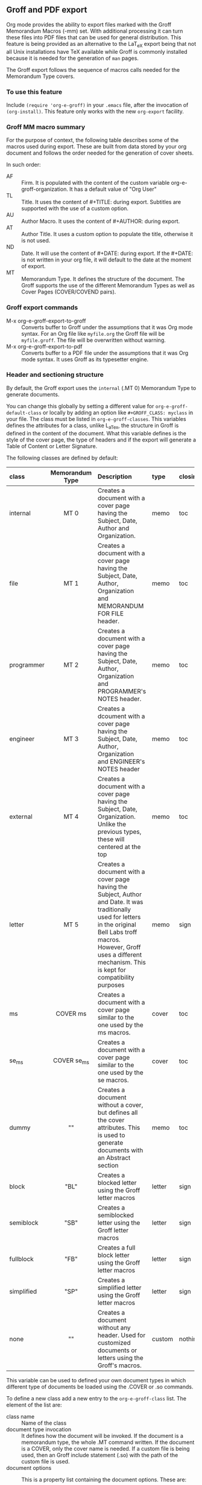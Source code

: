 ** Groff and PDF export
Org mode provides the ability to export files marked with the Groff
Memorandum Macros (-mm) set. With additional processing it can turn
these files into PDF files that can be used for general
distribution. This feature is being provided as an alternative to the LaT_eX
export being that not all Unix installations have TeX available while
Groff is commonly installed because it is needed for the generation of 
=man= pages. 

The Groff export follows the sequence of macros calls needed for the 
Memorandum Type covers. 
*** To use this feature
Include =(require 'org-e-groff)= in your =.emacs= file, after the
invocation of =(org-install)=. This feature only works with the new
=org-export= facility.
*** Groff MM macro summary
For the purpose of context, the following table describes some of the
macros used during export. These are built from data stored by your org
document and follows the order needed for the generation of cover
sheets. 

In such order: 
- AF :: Firm. It is populated with the content of the custom 
        variable org-e-groff-organization. It has a default value of
        "Org User"
- TL :: Title. It uses the content of #+TITLE: during
        export. Subtitles are supported with the use of a custom
        option. 
- AU :: Author Macro. It uses the content of #+AUTHOR: during
        export.
- AT :: Author Title. It uses a custom option to populate the title,
        otherwise it is not used. 
- ND :: Date. It will use the content of #+DATE: during export. If
        the #+DATE: is not written in your org file, it will default 
        to the date at the moment of export. 
- MT :: Memorandum Type. It defines the structure of the document. The
        Groff supports the use of the different Memorandum Types as well
        as Cover Pages (COVER/COVEND pairs).

*** Groff export commands
  - M-x org-e-groff-export-to-groff :: Converts buffer to Groff under
       the assumptions that it was Org mode syntax. For an Org file like
       =myfile.org= the Groff file will be =myfile.groff=. The file will
       be overwritten without warning. 
  - M-x org-e-groff-export-to-pdf :: Converts buffer to a PDF file under
       the assumptions that it was Org mode syntax. It uses Groff as its
       typesetter engine. 

*** Header and sectioning structure
By default, the Groff export uses the =internal= (.MT 0) Memorandum Type
to generate documents. 

You can change this globally by setting a different value for
=org-e-groff-default-class= or locally by adding an option
like =#+GROFF_CLASS: myclass= in your file. The class must be listed in
=org-e-groff-classes=. This variables defines the attributes for a
class, unlike L_aTex, the structure in Groff is defined in the content
of the document. What this variable defines is the style of the cover
page, the type of headers and if the export will generate a Table of
Content or Letter Signature. 

The following classes are defined by default:

| <l10>      | <c15>           | <l40>                                    | <l7>    | <l>     |
| class      | Memorandum Type | Description                              | type    | closing |
|------------+-----------------+------------------------------------------+---------+---------|
| internal   | MT 0            | Creates a document with a cover page having the Subject, Date, Author and Organization. | memo    | toc     |
| file       | MT 1            | Creates a document with a cover page having the Subject, Date, Author, Organization  and  MEMORANDUM FOR FILE header. | memo    | toc     |
| programmer | MT 2            | Creates a document with a cover page having the Subject, Date, Author, Organization  and PROGRAMMER's NOTES header. | memo    | toc     |
| engineer   | MT 3            | Creates a dcoument with a cover page having the Subject, Date, Author, Organization  and ENGINEER's NOTES header | memo    | toc     |
| external   | MT 4            | Creates a document with a cover page having the Subject, Date, Organization. Unlike the previous types, these will centered at the top | memo    | toc     |
| letter     | MT 5            | Creates a document with a cover page having the Subject, Author and Date. It was traditionally used for letters in the original Bell Labs troff macros. However, Groff uses a different mechanism. This is kept for compatibility purposes | memo    | sign    |
| ms         | COVER ms        | Creates a document with a cover page similar to the one used by the ms macros. | cover   | toc     |
| se_ms      | COVER se_ms     | Creates a document with a cover page similar to the one used by the se macros. | cover   | toc     |
| dummy      | ""              | Creates a document without a cover, but defines all the cover attributes. This is used to generate documents with an Abstract section | memo    | toc     |
| block      | "BL"            | Creates a blocked letter using the Groff letter macros | letter  | sign    |
| semiblock  | "SB"            | Creates a semiblocked letter using the Groff letter macros | letter  | sign    |
| fullblock  | "FB"            | Creates a full block letter using the Groff letter macros | letter  | sign    |
| simplified | "SP"            | Creates a simplified letter using the Groff letter macros | letter  | sign    |
| none       | ""              | Creates a document without any header. Used for customized documents or letters using the Groff's macros. | custom  | nothing |

This variable can be used to defined your own document types in which
different type of documents be loaded using the .COVER or .so commands. 

To define a new class add a new entry to the =org-e-groff-class=
list. The element of the list are:

- class name :: Name of the class
- document type invocation :: It defines how the document will be
     invoked. If the document is a memorandum type, the whole .MT
     command written. If the document is a COVER, only the
     cover name is needed. If a custom file is being used, then an Groff
     include statement (.so) with the path of the custom file is used. 
- document options :: This is a property list containing the document
     options. These are: 
   - :type :: Document type. Defines if the header information is created
             or not. Options are "memo" for full header, "cover" for
             full header plus COVER/COVENT statement, "custom" for no
             header[2]
   - :heading :: Defines the command to invoke each of the section
                 heading. Options are 'default for the MM defaults and a
                 pointer to a function that will return a format string
                 containing the heading command. The format string takes
                 the =level= and the result of the =numberp= predicate that
                 indicates if the heading is a numbered one or not. 
   - :last-section :: Defines what is the last item to print. Options
                      are "toc" for table of content and "sign" for
                      signature. 
   - :paragraph :: Defines the command to invoke each of the paragraph
                   commands. Options are 'default or a pointer to a
                   function that will return a format string containing
                   the paragraph formatting commands before writing the
                   paragraph.                    

[2] All memorandum and letter types are defined by default. This command is useful
for new types of covers or when a custom file is being invoked. 

Example: 

#+begin_src emacs-lisp
;; org-e-groff--colored-heading is a function that will return
;; the invocation of the .HL macro. The .HL macro is a custom groff
;; macro. 

(defun org-e-groff--colored-heading (level numberedp)
  (concat ".HL " (number-to-string level) " \"%s\"\n%s"))

;; adds the class definition. 

(add-to-list 'org-e-groff-classes
       '("myclass" 
         ".so myclassfile.groff"
         (:heading org-e-groff--colored-heading :type
          "memo" :last-section "toc")))

#+end_src


The =#+GROFF_CLASS_OPTIONS= option is used to add additional information
that changes the document structure or adds additional information that 
gets exported.  The following options are supported:

- :firm :: overrides the Organization name stored in the
           =org-e-groff-organization=. /(string)/
- :author-title :: Adds the title for the author. If not available, the
                   .AT macro will not be used. /(string)/
- :hyphernate :: Enables or disables hyphernation support. /("yes"/"no")/
- :justify-right :: Enables or disables right justification /("yes"/"no")/
- :closing :: Changes the final closing from "Sincerely
              yours,". The string is used as part of a call to .FC.  
              /(string)/
- :subtitle1 :: Defines a subtitle that maps to the "Charge Case"
                line. /(string)/
- :subtitle2 :: Defines a subtitle that maps to the "File Case"
                line. These two options might not be relevant for
                many users, but setting values to these variables can be
                helpful when custom covers are used.  These two
                options will be used when the .TL macro is invoked 
                during export. /(string)/
- :salutation :: Defines a custom salutation. Defaults to "Tho whom it
                 may concern" /(string)/
- :confidential :: Toggles the confidential batter. /(boolean)/
- :subject :: Adds a subject line /(string)/
- :references :: Addss an "In Reference Line". The value of =#+TITLE= is
                  used to populate the reference. /(boolean)/
- :attention :: Adds an "ATTENTION:" line. /(string)/
*** Special Tags
The Groff exporter now features a set of tags that handles special
contents required for the inclusion of abstracts sections, and parts of
a business letter. The following special tags are in use by the
=org-e-groff.el= exporter.
- FROM :: Defines the originator of a letter.
- TO :: Defines the recipient of a letter.
- ABSTRACT :: Defines the abstract part of a memo. 
- NS :: Defines a notational sign at the letter. Notational signs items
        like "Copy to" or "Carbon Copy" that are placed at the end of
        the letter to indicate its disposition.
- BODY :: Defines the body part of a letter. 

Special tags have several rules to follow. These are:
  1. It must be the first tag of a list of tags, or a single tag.
  2. It should be placed on first level headlines only
  3. Items will be placed in their location and not written as part of
     the document.
The use of these is described in detail in the following sections.
**** Tags used for Letter types. 
Letter types use the FROM, TO, BODY and NS tags for placing content in
a document class of letter.  Letter types are the ones defined as:
block, semiblock, simplified and fullblock.

Illustrated below is how a typical letter looks like:
#+BEGIN_EXAMPLE
* FROM :FROM:
Joe Smith
00 Street
City, ST, 00000
* TO :TO:
Maria Rivera
Urbanizacion Palma Lejos
Calle 22, Bloque A, Numero 10
Ciudad, ES, 00000
* BODY :BODY:
letter content
* Copy to :NS:
Jill Brown
#+END_EXAMPLE

- FROM :: A header with a /:FROM:/ tag contains the address of the
          originator. It needs to be
          written in free form but it should follow the
          addressing standards of the originator. 
- TO :: A header with a /:TO:/ tag contains the address of the
        recipient. It needs to be written in free form but it should
- BODY :: Body indicates the start of the letter. This is needed to
          start the content of the letter without writing the header on
          output. 
- NS :: NS will write the title of the header as the type of
        disposition at the end of the letter, after the signature. 
        In the exaple, it will write "Copy to" Jill Brown at
        the end of the letter. 
**** Tags used for Memorandum Types letters
Letters that are of type "memo" also use the FROM, TO, BODY and NS tags 
for placing content in a document class of letter.  
Memo letter types are the ones defined as: "letter" or a custom cover. 

Illustrated below is how a typical letter looks like:
#+BEGIN_EXAMPLE
* FROM :FROM:
initials
location
department
extension
room
additional
* TO :TO:
Maria Rivera
Urbanizacion Palma Lejos
Calle 22, Bloque A, Numero 10
Ciudad, ES, 00000
* BODY :BODY:
letter content
* Copy to :NS:
Jill Brown
#+END_EXAMPLE

- FROM :: A header with a /:FROM:/ tag contains the address of the
          originator. It needs to be
          written in the same order as the AU macro call. This order is
          1. Initials: Author initials
          2. Author location: Building Name
          3. Author department code
          4. Author extension
          5. Author room
          6. Additional items, like email or street address.
- TO :: A header with a /:TO:/ tag contains the address of the
        recipient. It needs to be written in free form but it should
- BODY :: Body indicates the start of the letter. This is needed to
          start the content of the letter without writing the header on
          output. 
- NS :: NS will write the title of the header as the type of
        disposition at the end of the letter, after the signature. 
        In the exaple, it will write "Copy to" Jill Brown at
        the end of the letter. 

The placement of items depends directly on the way the cover has been
written. Although MT 5 is the "letter" memorandum type, Groff does not
follow the same convention as Bell Labs' troff. Therefore, the use
of these document classes is usable only to custom type covers. 

**** Tags used for Memorandum Types documents.
Documents that are of type "memo" use the FROM and ABSTRACT
for placing content in a document class of memo
Letter types are the ones defined as: internal, external, file,
engineering, programmer or a custom cover. 

Illustrated below is how a typical memo looks like:
#+BEGIN_EXAMPLE
* FROM :FROM:
initials
location
department
extension
room
additional
* TO :ABSTRACT:
Abstract Body
* First Header
#+END_EXAMPLE

- FROM :: A header with a /:FROM:/ tag contains the address of the
          originator. It needs to be
          written in the same order as the AU macro call. This order is
          1. Author initials
          2. Author location code or Building Name
          3. Author department number
          4. Author extension
          5. Author room
          6. Additional items, like email or street address.
- ABSTRACT :: Abstract defines the body of an abstract. The abstract will
              be placed before the document itself. 

The placement of items depends directly on the way the cover has been
written and these follows the Bell Labs standards. This may or may not be
applicable for your case. As an alternative you should use the external
or letter class, which does not fully use the author information in the
cover or create your own custom cover.

However, the following alternate ordering used in headers with the FROM tag may
be more suitable to use than the one prescribed in the manual page. This
is because it does not follow the Bell Labs nomenclature. 

This alternate ordering is:
  1. Initials
  2. Building Name or Location
  3. Room
  4. Extension
  5. Main telephone switch number
  6. Street
  7. City, State, Province, Postal code
  8. Email address

This ordering places the author information in the following order:

#+BEGIN_EXAMPLE
Name
BLDG ROOM
Switch Phone Number xExtension
Street
City, State, Province, Postal Code
Email Address
#+END_EXAMPLE. 

Out of all these values, the only one required is the initials. The
others do not need to be written and they will not be written in the document.
*** Tables in Groff export
Groff uses the =tbl= preprocessor for table exports but the Groff export
process also supports the specification of labels, captions and table 
options with the use of the =#+ATTR_GROFF:= line. The following options
are available to modify table behavior. 

- :divider :: Places vertical bars between the different
              columns. /(boolean)/
- :placement :: Defines where the table will be placed in the
                line. There are two possible values: center or
                left. /(symbol)/
- :boxtype :: Defines the box type. /(symbol)/ The following values are supported: 
   - box :: Creates a border only. Default
   - doublebox :: Creates a border with two lines.
   - allbox :: Creates a table in which all cells are divided. 
   - none :: No borders. 
- :title-line :: Forces the first row to be centered bold. /(boolean)/
- :diable-caption :: Captions are placed by default. This will disable
     its creation. /(boolean)/
- :expand :: Expands the table across the width of the page. 
- :long-cells :: Encloses all cells in T{ }T to allow the use of multi
                 line cells. /(boolean)/
The Groff export will honor columns definitions placed on top of a given
table in Org mode and propagates those definitions as =tbl= commands. 

*** Images in Groff export
Groff provides very limited support for image export and this limitation
is reflected in the export. The Groff export uses the =pic= preprocessor
and the -Tps device for image support. The only types that are supported 
for export  are:[1]
- Encapsulated Postscript (eps)
- Postscript (ps)
- Groff Pic (pic)

[1] Although the MPIMG macro is available in the -mwww  set, it
conflicts with the definition of list items (LI) in the -mm one. At 
the end, these macros convert images to EPS. 

Other types need to be converted into either of these for its use in
Groff.  

Images that are linked to without description part in the line like
=[[file:img.eps]]= or =[[img.pic]]= will be inserted into the PDF output file
resulting from Groff processing. Org will use a .PSPIC (for eps and ps) 
or PS/PE (for pic) macro to insert the image during export. If you have specified a
caption or label, it will be included in the export through a call to
the .FG macro. You can use an =#+ATTR_GROFF:= line to specify other
options, but these only affect postscript types ones (eps and ps). This
is because pic images contain its definition in the in the pic file.  
The following options are available:

- :position :: Positions the image in the line. There are three options:
               left, right and center /(symbol)/
- :width :: Defines the width of the image in Groff units. For
            example :width 1.0i or :width 2.0c  /(symbol)/
- :heigth :: Defines the hight of the image in Groff units. For
             example :heigth 1.0i or :height 2.0c.  /(symbol)/
*** Footnotes and References
The Groff export uses the same footnote mechanism to identify footnotes
and bibliographic references. Adding a =\[1\]= or a =\[fn:123\]= marker with its
appropriate reference will create a footnote at the end of the page.
However adding a reference with a /"rl"/ tag, creates a Reference to the
end of the page. 

For example:
#+BEGIN_EXAMPLE
This is a refered text\[fn:rl1\]. 
\[fn:rl1\] Author, Title (c) 2010. 
#+END_EXAMPLE

Will place "Author, Title (c) 2010" in the reference list in the Table
of Contents.

Footnotes markers with the same tag will refer to the same reference in
the list. 

*** Special Characters
Special character substitution can be enabled if there is a list
specified in the =org-e-groff-special-char= variable. This variable
consists of a list of cons pairs in which the first value is the item to
substitute and the second value is the value to be substituted with. By
default it will substitute (c) for copyright notice, (tm) for trademark
and (rg) for registered mark. 

Character substitution can be disabled by setting this variable to *nil*.
*** Source highlight in Groff export
There are no packages or processors for syntax highlight in
Groff. However this feature is available for Groff export with the use
of GNU's source highlight
([[http://www.gnu.org/software/src-highlite/]]). The steps needed to use
this feature are as follows:

 1. Install source highlight according to the instruction in the
    distribution. Source highlight requires the Boost [[www.boost.org]]
    libraries installed and available as well. See their respective
    documentation for details. 
 2. Make sure that the source highlight binary is available in your
    PATH. 
 3. Download the groff language files from 
    [[http://www.github.com/papoanaya/emacs_utils/source-highlight]]. Place
    them in the source-highlight configuration directory, usually under
    =share/source-highlight=. Note that the outlang.map will replace the
    one in the configuration directory. If you have custom outlang.map
    entries, they have to be merged with the ones from the Groff
    language files. 
 4. Set the custom variable =org-e-groff-source-highlight= to
    *t* in your .emacs file (i. e. =(setq org-e-groff-source-highlight t)=)
     

When the #+begin_src line is used with a supported language, the Groff
export process will submit the block to source-highlight for
processing. 

For example:

#+begin_example
   #+begin_src emacs-lisp
     (message "Hello World")
   #+end_src
#+end_example

The resultant text will have Groff formatted text that corresponds to
the highlighted code. This code will be surrounded with a Display Static pair
(DS/DE) and finishes with a call to the EX macro. EX will add an
/Exhibit/ caption at the bottom of the highlighted source. 

The following languages are supported by default:

| <l20>                | <l20>                |
| begin_src tag        | source highlight language |
|----------------------+----------------------|
| emacs-lisp           | lisp                 |
| lisp                 | lisp                 |
| clojure              | lisp                 |
| scheme               | scheme               |
| c                    | c                    |
| cc                   | cpp                  |
| csharp               | csharp               |
| d                    | d                    |
| fortran              | fortran              |
| cobol                | cobol                |
| pascal               | pascal               |
| ada                  | ada                  |
| asm                  | asm                  |
| perl                 | perl                 |
| cperl                | perl                 |
| python               | python               |
| ruby                 | ruby                 |
| tcl                  | tcl                  |
| lua                  | lua                  |
| javascript           | javascript           |
| tex                  | latex                |
| shell-script         | sh                   |
| awk                  | awk                  |
| diff                 | diff                 |
| m4                   | m4                   |
| ocaml                | caml                 |
| caml                 | caml                 |
| sql                  | sql                  |
| sqlite               | sql                  |
| html                 | html                 |
| css                  | css                  |
| xml                  | xml                  |
| bat                  | bat                  |
| bison                | bison                |
| opa                  | opa                  |
| php                  | php                  |
| postscript           | postscript           |
| prolog               | prolog               |
| properties           | properties           |
| makefile             | makefile             |
| tml                  | tml                  |
| vala                 | vala                 |
| vbscript             | vbscript             |
| xorg                 | xorg                 |
 
New languages can be added to source highlight and made available for
export by adding entries to the list stored in the 
=org-e-groff-source-highlight-langs= variable. The format for each entry
consists on a symbol and a string. The symbol corresponds to the
begin_src tag and the string to the corresponding language entry
available in source highlight. An example  of an entry is: 
#+begin_src emacs-lisp 
   (sqlite "sql")
#+end_src

If a language is not defined, then the Groff export process will default
to write the code in Constant Width font. 
*** Embedded Groff
Groff commands can be exported literally by surrounding the text on a
pair of #+BEGIN_GROFF/#+END_GROFF lines.  These are a couple of 
commands that can be useful during export to control the output. 

#+begin_src dummy
#+BEGIN_GROFF
.SK
#+END_GROFF
#+end_src

Page break. Skips to a new page. 

#+begin_src dummy
#+BEGIN_GROFF
.DS C
.EQ


.EN
.DE
.EC
#+END_GROFF
#+end_src

EQN escape. This is used to add equations in your exported document. The
Groff export uses the =eqn= processor to add them in your output. EQN
statements must be placed between .EQ and .EN.

#+begin_src dummy
#+BEGIN_GROFF
.AS 

.AE
.MT 0
#+END_GROFF
#+end_src

Used with the dummy document class, it can be used to add an abstract block to
any of the memorandum type. The internal type is presented for
reference. Absract text must be placed betwen .AS and .AE. 

*** Known Limitations
The following limitations are known at the time of release. They will be
looked at and addressed  in subsequent releases if they are technically 
solvable. 

  - Images :: Image support is limited to PIC, PS and EPS. 
  - Links :: There is no support for document linking or grefer. Most
             links will be just written. The only exception are for
             supported image and files with a .groff extension. The
             former will be embedded in the exported file, the later
             will be included through the use of a .so command. 
  - Abstracts :: Abstract support is only available through the use of
                 embedded Groff.
  - Equations :: Equations support is only available through the use of
                 embedded Groff.
  - Alternate Macro Set :: There are plans to create export for MOM
       macros. No plans for the MS set unless there is enough
       interest. The reason is that MOM seems to be the up and coming
       substitute for MM and its similarities with LaT_eX makes it a
       very attractive alternative to MM. It also allows the use of the
       macros available in the WWW set. 
  - Gnuplot :: Gnuplot plots can be included if the following conditions
               are met:
      1. Output type  must be set to =gpic= (GnuPIC). Using Lat_eX EPS
         will result in an incomplete graph. 
      2. For images generated directly from an Org mode table will have
         to be included afterwards after its generation.  For example:
#+BEGIN_EXAMPLE
  #+PLOT: title "X" ... set:"term gpic" "set:output 'table.pic'"
  | a | b | c |
  | 1 | 2 | 3 |
  [[file:table.pic]]
#+END_EXAMPLE
      3. While using Org Babel, gpic output specification needs to be
         stated. Otherwise, the image will not be included on export.
#+BEGIN_EXAMPLE
  #+begin_src gnuplot :file salida.pic
    set term gpic
    plot sin(x)
  #+end_src
#+END_EXAMPLE
  - PlantUML :: Plantuml is supported but the output type must be
                EPS. This is done by using /.eps/ as the file suffix.
#+BEGIN_EXAMPLE
   #+begin_src plantuml :file x.eps
      [A] --> [B]
   #+end_src
#+END_EXAMPLE
  - Other Babel Graphics :: Other babel graphics should be supported if
       either PS, EPS or GnuPIC are used as their output format.



